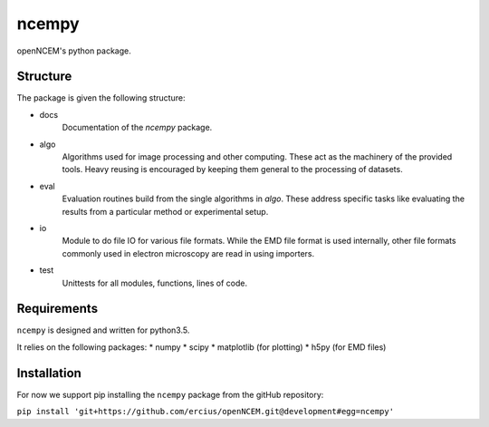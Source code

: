 ------
ncempy
------

openNCEM's python package.

Structure
---------

The package is given the following structure:

* docs
    Documentation of the `ncempy` package.

* algo
    Algorithms used for image processing and other computing. These act as the machinery of the provided tools. Heavy reusing is encouraged by keeping them general to the processing of datasets.

* eval
    Evaluation routines build from the single algorithms in `algo`. These address specific tasks like evaluating the results from a particular method or experimental setup.

* io
    Module to do file IO for various file formats. While the EMD file format is used internally, other file formats commonly used in electron microscopy are read in using importers.

* test
    Unittests for all modules, functions, lines of code.


Requirements
------------

``ncempy`` is designed and written for python3.5.

It relies on the following packages:
* numpy
* scipy
* matplotlib (for plotting)
* h5py (for EMD files)

Installation
------------

For now we support pip installing the ``ncempy`` package from the gitHub repository:

``pip install 'git+https://github.com/ercius/openNCEM.git@development#egg=ncempy'``

